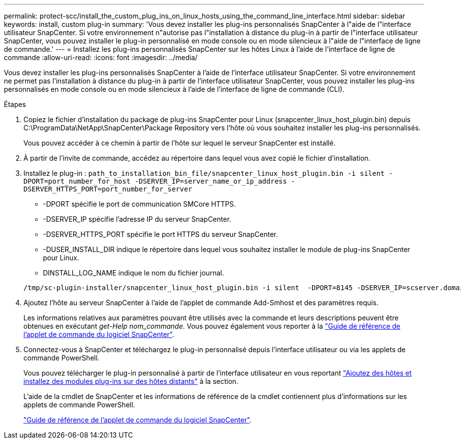 ---
permalink: protect-scc/install_the_custom_plug_ins_on_linux_hosts_using_the_command_line_interface.html 
sidebar: sidebar 
keywords: install, custom plug-in 
summary: 'Vous devez installer les plug-ins personnalisés SnapCenter à l"aide de l"interface utilisateur SnapCenter. Si votre environnement n"autorise pas l"installation à distance du plug-in à partir de l"interface utilisateur SnapCenter, vous pouvez installer le plug-in personnalisé en mode console ou en mode silencieux à l"aide de l"interface de ligne de commande.' 
---
= Installez les plug-ins personnalisés SnapCenter sur les hôtes Linux à l'aide de l'interface de ligne de commande
:allow-uri-read: 
:icons: font
:imagesdir: ../media/


[role="lead"]
Vous devez installer les plug-ins personnalisés SnapCenter à l'aide de l'interface utilisateur SnapCenter. Si votre environnement ne permet pas l'installation à distance du plug-in à partir de l'interface utilisateur SnapCenter, vous pouvez installer les plug-ins personnalisés en mode console ou en mode silencieux à l'aide de l'interface de ligne de commande (CLI).

.Étapes
. Copiez le fichier d'installation du package de plug-ins SnapCenter pour Linux (snapcenter_linux_host_plugin.bin) depuis C:\ProgramData\NetApp\SnapCenter\Package Repository vers l'hôte où vous souhaitez installer les plug-ins personnalisés.
+
Vous pouvez accéder à ce chemin à partir de l'hôte sur lequel le serveur SnapCenter est installé.

. À partir de l'invite de commande, accédez au répertoire dans lequel vous avez copié le fichier d'installation.
. Installez le plug-in : `path_to_installation_bin_file/snapcenter_linux_host_plugin.bin -i silent -DPORT=port_number_for_host -DSERVER_IP=server_name_or_ip_address -DSERVER_HTTPS_PORT=port_number_for_server`
+
** -DPORT spécifie le port de communication SMCore HTTPS.
** -DSERVER_IP spécifie l'adresse IP du serveur SnapCenter.
** -DSERVER_HTTPS_PORT spécifie le port HTTPS du serveur SnapCenter.
** -DUSER_INSTALL_DIR indique le répertoire dans lequel vous souhaitez installer le module de plug-ins SnapCenter pour Linux.
** DINSTALL_LOG_NAME indique le nom du fichier journal.


+
[listing]
----
/tmp/sc-plugin-installer/snapcenter_linux_host_plugin.bin -i silent  -DPORT=8145 -DSERVER_IP=scserver.domain.com -DSERVER_HTTPS_PORT=8146 -DUSER_INSTALL_DIR=/opt -DINSTALL_LOG_NAME=SnapCenter_Linux_Host_Plugin_Install_2.log -DCHOSEN_FEATURE_LIST=CUSTOM
----
. Ajoutez l'hôte au serveur SnapCenter à l'aide de l'applet de commande Add-Smhost et des paramètres requis.
+
Les informations relatives aux paramètres pouvant être utilisés avec la commande et leurs descriptions peuvent être obtenues en exécutant _get-Help nom_commande_. Vous pouvez également vous reporter à la https://docs.netapp.com/us-en/snapcenter-cmdlets/index.html["Guide de référence de l'applet de commande du logiciel SnapCenter"^].

. Connectez-vous à SnapCenter et téléchargez le plug-in personnalisé depuis l'interface utilisateur ou via les applets de commande PowerShell.
+
Vous pouvez télécharger le plug-in personnalisé à partir de l'interface utilisateur en vous reportant link:add_hosts_and_install_plug_in_packages_on_remote_hosts.html["Ajoutez des hôtes et installez des modules plug-ins sur des hôtes distants"] à la section.

+
L'aide de la cmdlet de SnapCenter et les informations de référence de la cmdlet contiennent plus d'informations sur les applets de commande PowerShell.

+
https://docs.netapp.com/us-en/snapcenter-cmdlets/index.html["Guide de référence de l'applet de commande du logiciel SnapCenter"^].


